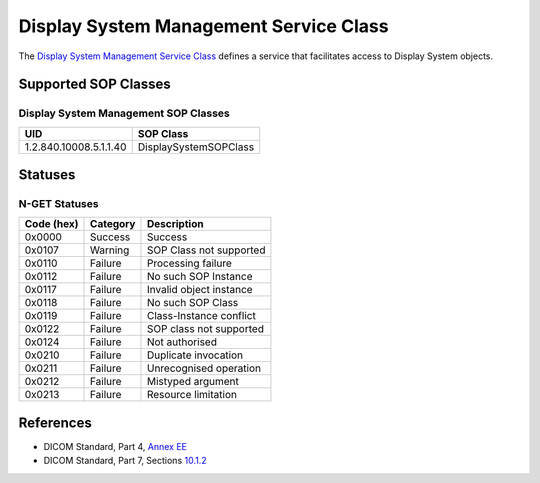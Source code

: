 .. _display_sops:

Display System Management Service Class
=======================================
The `Display System Management Service Class <http://dicom.nema.org/medical/dicom/current/output/html/part04.html#chapter_E>`_
defines a service that facilitates access to Display System objects.

Supported SOP Classes
---------------------

.. _display_sops:

Display System Management SOP Classes
~~~~~~~~~~~~~~~~~~~~~~~~~~~~~~~~~~~~~

+-----------------------------+-----------------------------------------------+
| UID                         | SOP Class                                     |
+=============================+===============================================+
| 1.2.840.10008.5.1.1.40      | DisplaySystemSOPClass                         |
+-----------------------------+-----------------------------------------------+


.. _display_statuses:

Statuses
--------

N-GET Statuses
~~~~~~~~~~~~~~~

+------------+----------+----------------------------------+
| Code (hex) | Category | Description                      |
+============+==========+==================================+
| 0x0000     | Success  | Success                          |
+------------+----------+----------------------------------+
| 0x0107     | Warning  | SOP Class not supported          |
+------------+----------+----------------------------------+
| 0x0110     | Failure  | Processing failure               |
+------------+----------+----------------------------------+
| 0x0112     | Failure  | No such SOP Instance             |
+------------+----------+----------------------------------+
| 0x0117     | Failure  | Invalid object instance          |
+------------+----------+----------------------------------+
| 0x0118     | Failure  | No such SOP Class                |
+------------+----------+----------------------------------+
| 0x0119     | Failure  | Class-Instance conflict          |
+------------+----------+----------------------------------+
| 0x0122     | Failure  | SOP class not supported          |
+------------+----------+----------------------------------+
| 0x0124     | Failure  | Not authorised                   |
+------------+----------+----------------------------------+
| 0x0210     | Failure  | Duplicate invocation             |
+------------+----------+----------------------------------+
| 0x0211     | Failure  | Unrecognised operation           |
+------------+----------+----------------------------------+
| 0x0212     | Failure  | Mistyped argument                |
+------------+----------+----------------------------------+
| 0x0213     | Failure  | Resource limitation              |
+------------+----------+----------------------------------+


References
----------

* DICOM Standard, Part 4, `Annex EE <http://dicom.nema.org/medical/dicom/current/output/html/part04.html#chapter_EE>`_
* DICOM Standard, Part 7, Sections
  `10.1.2 <http://dicom.nema.org/medical/dicom/current/output/chtml/part07/chapter_9.html#sect_10.1.2>`_
